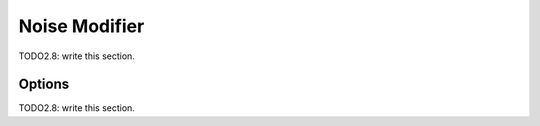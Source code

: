 
#############################
  Noise Modifier
#############################

TODO2.8: write this section.

Options
=======

TODO2.8: write this section.